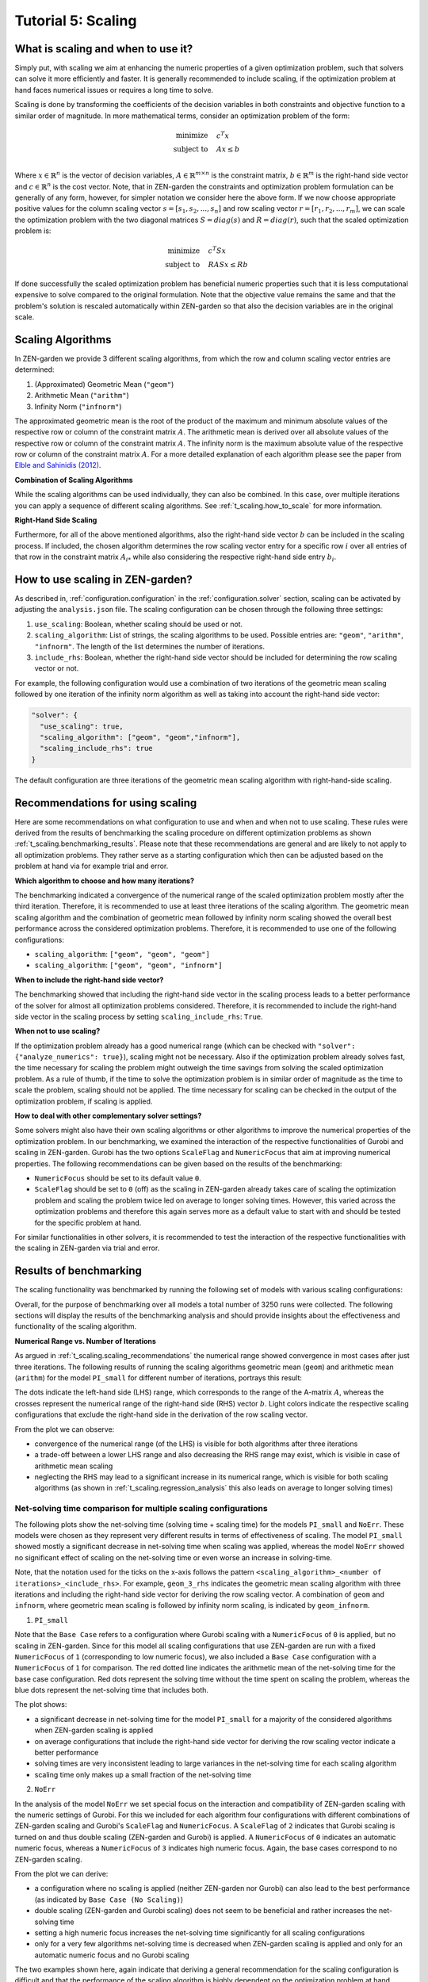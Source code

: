 .. _t_scaling.t_scaling:

Tutorial 5: Scaling
===================

What is scaling and when to use it?
-----------------------------------
Simply put, with scaling we aim at enhancing the numeric properties of a given 
optimization problem, such that solvers can solve it more efficiently and 
faster. It is generally recommended to include scaling, if the optimization 
problem at hand faces numerical issues or requires a long time to solve.

Scaling is done by transforming the coefficients of the decision variables in 
both constraints and objective function to a similar order of magnitude.
In more mathematical terms, consider an optimization problem of the form:

.. math::

    \text{minimize} \quad & c^T x \\
    \text{subject to} \quad & Ax \leq b \\

Where :math:`x \in \mathbb{R}^n` is the vector of decision variables, 
:math:`A \in \mathbb{R}^{m \times n}` is the constraint matrix, :math:`b \in 
\mathbb{R}^m` is the right-hand side vector and :math:`c \in \mathbb{R}^n` is 
the cost vector. Note, that in ZEN-garden the constraints and optimization 
problem formulation can be generally of any form, however, for simpler 
notation we consider here the above form. If we now choose appropriate positive 
values for the column scaling vector :math:`s = [s_1, s_2, ..., s_n]` and row 
scaling vector :math:`r = [r_1, r_2, ..., r_m]`, we can scale the optimization 
problem with the two diagonal matrices :math:`S = diag(s)` and 
:math:`R = diag(r)`, such that the scaled optimization problem is:

.. math::

    \text{minimize} \quad & c^T S x \\
    \text{subject to} \quad & R A S x \leq R b

If done successfully the scaled optimization problem has beneficial numeric 
properties such that it is less computational expensive to solve compared to the 
original formulation. Note that the objective value remains the same and that 
the problem's solution is rescaled automatically within ZEN-garden so that also 
the decision variables are in the original scale.


Scaling Algorithms
------------------

In ZEN-garden we provide 3 different scaling algorithms, from which the row and 
column scaling vector entries are determined:

1. (Approximated) Geometric Mean (``"geom"``)
2. Arithmetic Mean (``"arithm"``)
3. Infinity Norm (``"infnorm"``)

The approximated geometric mean is the root of the product of the maximum and 
minimum absolute values of the respective row or column of the constraint matrix 
:math:`A`. The arithmetic mean is derived over all absolute values of the 
respective row or column of the constraint matrix :math:`A`. The infinity norm 
is the maximum absolute value of the respective row or column of the constraint 
matrix :math:`A`. For a more detailed explanation of each algorithm please 
see the paper from `Elble and Sahinidis (2012) <https://rdcu.be/dStfc>`_.

**Combination of Scaling Algorithms**

While the scaling algorithms can be used individually, they can also be 
combined. In this case, over multiple iterations you can apply a sequence of 
different scaling algorithms. See :ref:`t_scaling.how_to_scale` for 
more information.

**Right-Hand Side Scaling**

Furthermore, for all of the above mentioned algorithms, also the right-hand side 
vector :math:`b` can be included in the scaling process. If included, the chosen 
algorithm determines the row scaling vector entry for a specific row :math:`i` 
over all entries of that row in the constraint matrix :math:`A_{i*}` while also 
considering the respective right-hand side entry :math:`b_i`.


.. _t_scaling.how_to_scale:

How to use scaling in ZEN-garden?
---------------------------------

As described in, :ref:`configuration.configuration` in the :ref:`configuration.solver` section, scaling can 
be activated by adjusting the ``analysis.json`` file. The scaling configuration 
can be chosen through the following three settings:

1. ``use_scaling``: Boolean, whether scaling should be used or not.
2. ``scaling_algorithm``: List of strings, the scaling algorithms to be used. 
   Possible entries are: ``"geom"``, ``"arithm"``, ``"infnorm"``. The length of 
   the list determines the number of iterations.
3. ``include_rhs``: Boolean, whether the right-hand side vector should be 
   included for determining the row scaling vector or not.

For example, the following configuration would use a combination of two 
iterations of the geometric mean scaling followed by one iteration of the 
infinity norm algorithm as well as taking into account the right-hand side 
vector:

.. code-block::

  "solver": {
    "use_scaling": true,
    "scaling_algorithm": ["geom", "geom","infnorm"],
    "scaling_include_rhs": true
  }

The default configuration are three iterations of the geometric mean scaling 
algorithm with right-hand-side scaling.


.. _t_scaling.scaling_recommendations:

Recommendations for using scaling
---------------------------------
Here are some recommendations on what configuration to use and when and when not 
to use scaling. These rules were derived from the results of benchmarking the 
scaling procedure on different optimization problems as shown :ref:`t_scaling.benchmarking_results`. Please note that these recommendations are general and are likely 
to not apply to all optimization problems. They rather serve as a starting 
configuration which then can be adjusted based on the problem at hand via for 
example trial and error.

**Which algorithm to choose and how many iterations?**

The benchmarking indicated a convergence of the numerical range of the scaled 
optimization problem mostly after the third iteration. Therefore, it is 
recommended to use at least three iterations of the scaling algorithm. The 
geometric mean scaling algorithm and the combination of geometric mean followed 
by infinity norm scaling showed the overall best performance across the 
considered optimization problems. Therefore, it is recommended to use one of the 
following configurations:

* ``scaling_algorithm``: ``["geom", "geom", "geom"]``
* ``scaling_algorithm``: ``["geom", "geom", "infnorm"]``

**When to include the right-hand side vector?**

The benchmarking showed that including the right-hand side vector in the scaling 
process leads to a better performance of the solver for almost all optimization 
problems considered. Therefore, it is recommended to include the right-hand side 
vector in the scaling process by setting ``scaling_include_rhs``: ``True``.

**When not to use scaling?**

If the optimization problem already has a good numerical range (which can be 
checked with ``"solver": {"analyze_numerics": true}``), scaling might not be 
necessary. Also if the optimization problem already solves fast, the time 
necessary for scaling the problem might outweigh the time savings from solving 
the scaled optimization problem. As a rule of thumb, if the time to solve the 
optimization problem is in similar order of magnitude as the time to scale the 
problem, scaling should not be applied. The time necessary for scaling can be 
checked in the output of the optimization problem, if scaling is applied.

**How to deal with other complementary solver settings?**

Some solvers might also have their own scaling algorithms or other algorithms to 
improve the numerical properties of the optimization problem. In our 
benchmarking, we examined the interaction of the respective functionalities of 
Gurobi and scaling in ZEN-garden. Gurobi has the two options ``ScaleFlag`` and 
``NumericFocus`` that aim at improving numerical properties. The following 
recommendations can be given based on the results of the benchmarking:

* ``NumericFocus`` should be set to its default value ``0``.
* ``ScaleFlag`` should be set to ``0`` (off) as the scaling in ZEN-garden 
  already takes care of scaling the optimization problem and scaling the problem 
  twice led on average to longer solving times. However, this varied across the 
  optimization problems and therefore this again serves more as a default value 
  to start with and should be tested for the specific problem at hand.

For similar functionalities in other solvers, it is recommended to test the 
interaction of the respective functionalities with the scaling in ZEN-garden via 
trial and error.


.. _t_scaling.benchmarking_results:

Results of benchmarking
-----------------------
The scaling functionality was benchmarked by running the following set of models 
with various scaling configurations:

.. csv-table:: Models used for benchmarking
    :header-rows: 1
    :file: tables/benchmarking_model.csv
    :widths: 10 20 10 10 10 10
    :delim: ;

Overall, for the purpose of benchmarking over all models a total number of 3250 
runs were collected. The following sections will display the results of the 
benchmarking analysis and should provide insights about the effectiveness and 
functionality of the scaling algorithm.

**Numerical Range vs. Number of Iterations**

As argued in :ref:`t_scaling.scaling_recommendations` the numerical range showed 
convergence in most cases after just three iterations. The following results of 
running the scaling algorithms geometric mean (``geom``) and arithmetic mean 
(``arithm``) for the model ``PI_small`` for different number of iterations, 
portrays this result:

.. image:: ../figures/zen_garden_in_detail/PI_small.png
    :alt: Numerical range vs. number of scaling iterations

The dots indicate the left-hand side (LHS) range, which corresponds to the range 
of the A-matrix :math:`A`, whereas the crosses represent the numerical range of 
the right-hand side (RHS) vector :math:`b`. Light colors indicate the respective 
scaling configurations that exclude the right-hand side in the derivation of the 
row scaling vector.

From the plot we can observe:

* convergence of the numerical range (of the LHS) is visible for both algorithms 
  after three iterations
* a trade-off between a lower LHS range and also decreasing the RHS range may 
  exist, which is visible in case of arithmetic mean scaling
* neglecting the RHS may lead to a significant increase in its numerical range, 
  which is visible for both scaling algorithms (as shown in 
  :ref:`t_scaling.regression_analysis` this also leads on average to longer solving 
  times)


Net-solving time comparison for multiple scaling configurations
^^^^^^^^^^^^^^^^^^^^^^^^^^^^^^^^^^^^^^^^^^^^^^^^^^^^^^^^^^^^^^^

The following plots show the net-solving time (solving time + scaling time) for 
the models ``PI_small`` and ``NoErr``. These models were chosen as they 
represent very different results in terms of effectiveness of scaling. The model 
``PI_small`` showed mostly a significant decrease in net-solving time when 
scaling was applied, whereas the model ``NoErr`` showed no significant effect of 
scaling on the net-solving time or even worse an increase in solving-time.

Note, that the notation used for the ticks on the x-axis follows the pattern 
``<scaling_algorithm>_<number of iterations>_<include_rhs>``. For example, 
``geom_3_rhs`` indicates the geometric mean scaling algorithm with three 
iterations and including the right-hand side vector for deriving the row scaling 
vector. A combination of ``geom`` and ``infnorm``, where geometric mean scaling 
is followed by infinity norm scaling, is indicated by ``geom_infnorm``.

1. ``PI_small``

.. image:: ../figures/zen_garden_in_detail/PI_small_net_solving_time_plot.png
    :alt: Net-solving time comparison for PI_small

Note that the ``Base Case`` refers to a configuration where Gurobi scaling with 
a ``NumericFocus`` of ``0`` is applied, but no scaling in ZEN-garden. Since for 
this model all scaling configurations that use ZEN-garden are run with a fixed 
``NumericFocus`` of ``1`` (corresponding to low numeric focus), we also included 
a ``Base Case`` configuration with a ``NumericFocus`` of ``1`` for comparison. 
The red dotted line indicates the arithmetic mean of the net-solving time for 
the base case configuration. Red dots represent the solving time without the 
time spent on scaling the problem, whereas the blue dots represent the 
net-solving time that includes both.

The plot shows:

* a significant decrease in net-solving time for the model ``PI_small`` for a 
  majority of the considered algorithms when ZEN-garden scaling is applied
* on average configurations that include the right-hand side vector for deriving 
  the row scaling vector indicate a better performance
* solving times are very inconsistent leading to large variances in the 
  net-solving time for each scaling algorithm
* scaling time only makes up a small fraction of the net-solving time

2. ``NoErr``

.. image:: ../figures/zen_garden_in_detail/NoErr_errorbar_plot.png
    :alt: Net-solving time comparison for NoErr

In the analysis of the model ``NoErr`` we set special focus on the interaction 
and compatibility of ZEN-garden scaling with the numeric settings of Gurobi. 
For this we included for each algorithm four configurations with different 
combinations of ZEN-garden scaling and Gurobi's ``ScaleFlag`` and 
``NumericFocus``. A ``ScaleFlag`` of ``2`` indicates that Gurobi scaling is 
turned on and thus double scaling (ZEN-garden and Gurobi) is applied. A 
``NumericFocus`` of ``0`` indicates an automatic numeric focus, whereas a 
``NumericFocus`` of ``3`` indicates high numeric focus. Again, the base cases 
correspond to no ZEN-garden scaling.

From the plot we can derive:

* a configuration where no scaling is applied (neither ZEN-garden nor Gurobi) 
  can also lead to the best performance (as indicated by ``Base Case 
  (No Scaling)``)
* double scaling (ZEN-garden and Gurobi scaling) does not seem to be beneficial 
  and rather increases the net-solving time
* setting a high numeric focus increases the net-solving time significantly for 
  all scaling configurations
* only for a very few algorithms net-solving time is decreased when ZEN-garden 
  scaling is applied and only for an automatic numeric focus and no Gurobi 
  scaling

The two examples shown here, again indicate that deriving a general 
recommendation for the scaling configuration is difficult and that the 
performance of the scaling algorithm is highly dependent on the optimization 
problem at hand. Therefore, we recommended to test different scaling algorithms 
and configurations via trial and error.


.. _t_scaling.regression_analysis:

Regression Analysis
^^^^^^^^^^^^^^^^^^^

Based on the collected data from the benchmarking runs for the models 
``PI_small``, ``WES_nofe``, ``WES_nofe_PI``, and ``WES_nofe_PC``, a regression 
is run with the net-solving time (solving time + scaling time) as the dependent 
variable. The explanatory variables are the models, the ``use_scaling`` boolean, 
the ``include_rhs`` boolean, the ``NumericFcous`` (:math:`0` or :math:`1`) 
setting of Gurobi as well as an interaction term between ZEN-garden scaling and 
Gurobi's ``ScaleFlag``. The results of the regression analysis are the 
following:

.. image:: ../figures/zen_garden_in_detail/Regression_results.png
    :alt: Regression results

The key takeaways from the regression analysis are:

* including ZEN-garden scaling decreases the net-solving time significantly
* including the RHS for the derivation of the row scaling vectors decreases the 
  net-solving time significantly
* choosing a low ``NumericFocus`` instead of the automatic one, increases the 
  net-solving time significantly
* double scaling, which means scaling both in ZEN-garden as well as within the 
  solver (here Gurobi), seems to increase the net-solving time significantly

Please note, that these results can not be generalized. They only represent the 
average effect observed for the models considered here and might vary from case 
to case.





